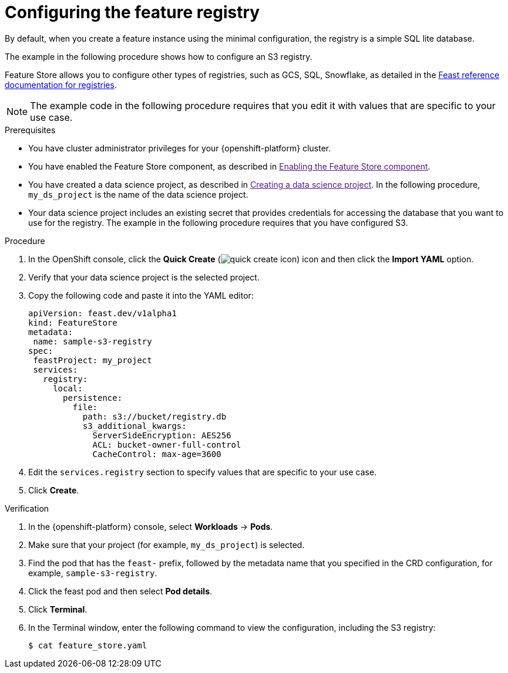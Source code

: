 :_module-type: PROCEDURE

[id="configuring-the-feature-registry_{context}"]
= Configuring the feature registry

[role='_abstract']
By default, when you create a feature instance using the minimal configuration, the registry is a simple SQL lite database.

The example in the following procedure shows how to configure an S3 registry.

Feature Store allows you to configure other types of registries, such as GCS, SQL, Snowflake, as detailed in the link:https://docs.feast.dev/master/reference/registries[Feast reference documentation for registries^].

NOTE: The example code in the following procedure requires that you edit it with values that are specific to your use case.

.Prerequisites
* You have cluster administrator privileges for your {openshift-platform} cluster.

* You have enabled the Feature Store component, as described in link:[Enabling the Feature Store component].

* You have created a data science project, as described in link:[Creating a data science project]. In the following procedure, `my_ds_project` is the name of the data science project.

* Your data science project includes an existing secret that provides credentials for accessing the database that you want to use for the registry. The example in the following procedure requires that you have configured S3.

.Procedure

. In the OpenShift console, click the *Quick Create* (image:images/quick-create-icon.png[]) icon and then click the *Import YAML* option.
. Verify that your data science project is the selected project.
. Copy the following code and paste it into the YAML editor:  
+
[.lines_space]
[.console-input]
[source, yaml]
----
apiVersion: feast.dev/v1alpha1
kind: FeatureStore
metadata:
 name: sample-s3-registry
spec:
 feastProject: my_project
 services:
   registry:
     local:
       persistence:
         file:
           path: s3://bucket/registry.db
           s3_additional_kwargs:
             ServerSideEncryption: AES256
             ACL: bucket-owner-full-control
             CacheControl: max-age=3600
----

. Edit the `services.registry` section to specify values that are specific to your use case.
. Click *Create*.


.Verification

. In the {openshift-platform} console, select *Workloads* -> *Pods*.
. Make sure that your project (for example, `my_ds_project`) is selected.
. Find the pod that has the `feast-` prefix, followed by the metadata name that you specified in the CRD configuration, for example, `sample-s3-registry`.
. Click the feast pod and then select *Pod details*. 
. Click *Terminal*.
. In the Terminal window, enter the following command to view the configuration, including the S3 registry:
+
----
$ cat feature_store.yaml
----


